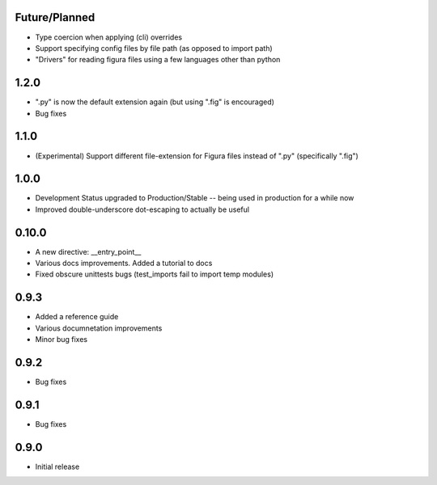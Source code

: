 Future/Planned
----------------
* Type coercion when applying (cli) overrides

* Support specifying config files by file path (as opposed to import path)

* "Drivers" for reading figura files using a few languages other than python

1.2.0
----------------
* ".py" is now the default extension again (but using ".fig" is encouraged)
* Bug fixes

1.1.0
----------------
* (Experimental) Support different file-extension for Figura files instead of ".py" (specifically ".fig")

1.0.0
--------
* Development Status upgraded to Production/Stable -- being used in production for a while now

* Improved double-underscore dot-escaping to actually be useful

0.10.0
--------
* A new directive: __entry_point__

* Various docs improvements. Added a tutorial to docs

* Fixed obscure unittests bugs (test_imports fail to import temp modules)


0.9.3
-----
* Added a reference guide

* Various documnetation improvements

* Minor bug fixes


0.9.2
-----
* Bug fixes


0.9.1
-----
* Bug fixes


0.9.0
-----
* Initial release
